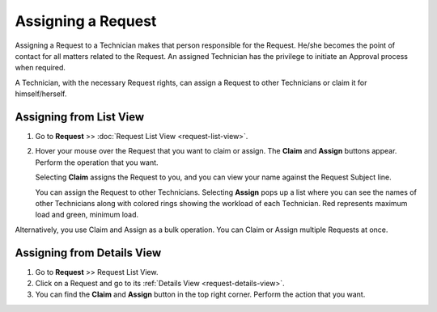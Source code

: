 *******************
Assigning a Request
*******************

Assigning a Request to a Technician makes that person responsible for
the Request. He/she becomes the point of contact for all matters related
to the Request. An assigned Technician has the privilege to initiate an
Approval process when required.

A Technician, with the necessary Request rights, can assign a Request to
other Technicians or claim it for himself/herself.

Assigning from List View
========================

1. Go to **Request** >> :doc:`Request List View <request-list-view>`.

2. Hover your mouse over the Request that you want to claim or assign.
   The **Claim** and **Assign** buttons appear. Perform the operation
   that you want.

   Selecting **Claim** assigns the Request to you, and you can view your
   name against the Request Subject line.

   You can assign the Request to other Technicians. Selecting **Assign**
   pops up a list where you can see the names of other Technicians along
   with colored rings showing the workload of each Technician. Red
   represents maximum load and green, minimum load.

Alternatively, you use Claim and Assign as a bulk operation. You can
Claim or Assign multiple Requests at once.

.. _rmf-15:

.. figure:: https://s3-ap-southeast-1.amazonaws.com/flotomate-resources/request-management/RM-15.png
    :align: center
    :alt: figure 15

Assigning from Details View
===========================

1. Go to **Request** >> Request List View.

2. Click on a Request and go to its :ref:`Details View <request-details-view>`.

3. You can find the **Claim** and **Assign** button in the top right
   corner. Perform the action that you want.